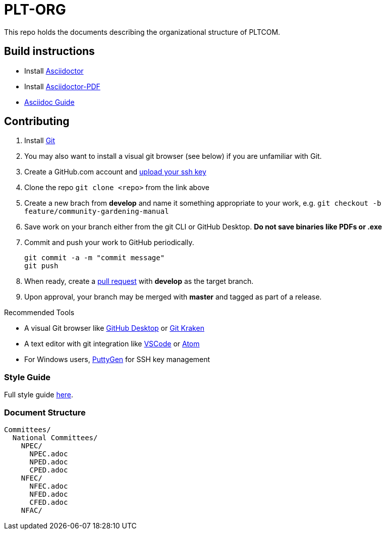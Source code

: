 = PLT-ORG
This repo holds the documents describing the organizational structure of PLTCOM.

== Build instructions
* Install https://asciidoctor.org/docs/install-toolchain/[Asciidoctor]
* Install https://asciidoctor.org/docs/asciidoctor-pdf/[Asciidoctor-PDF]
* https://asciidoctor.org/docs/#write-with-asciidoctor[Asciidoc Guide]

== Contributing
1. Install https://git-scm.com/book/en/v2/Getting-Started-Installing-Git[Git]
2. You may also want to install a visual git browser (see below) if you are unfamiliar with Git. 
3. Create a GitHub.com account and https://help.github.com/en/github/authenticating-to-github/adding-a-new-ssh-key-to-your-github-account[upload your ssh key]
4. Clone the repo `git clone <repo>` from the link above
5. Create a new brach from **develop** and name it something appropriate to your work, e.g. `git checkout -b feature/community-gardening-manual`
6. Save work on your branch either from the git CLI or GitHub Desktop. **Do not save binaries like PDFs or .exe**
7. Commit and push your work to GitHub periodically.
+
----
git commit -a -m "commit message"
git push
----
+
8. When ready, create a https://help.github.com/en/github/collaborating-with-issues-and-pull-requests/about-pull-requests[pull request] with **develop** as the target branch.
9. Upon approval, your branch may be merged with **master** and tagged as part of a release.

.Recommended Tools
* A visual Git browser like https://desktop.github.com/[GitHub Desktop] or https://www.gitkraken.com/[Git Kraken]
* A text editor with git integration like https://code.visualstudio.com/[VSCode] or https://atom.io/[Atom]
* For Windows users, https://www.puttygen.com/[PuttyGen] for SSH key management

=== Style Guide
Full style guide https://github.com/PLTCom/style-guide[here].

=== Document Structure


----
Committees/
  National Committees/
    NPEC/
      NPEC.adoc
      NPED.adoc
      CPED.adoc
    NFEC/
      NFEC.adoc
      NFED.adoc
      CFED.adoc
    NFAC/
      
----
